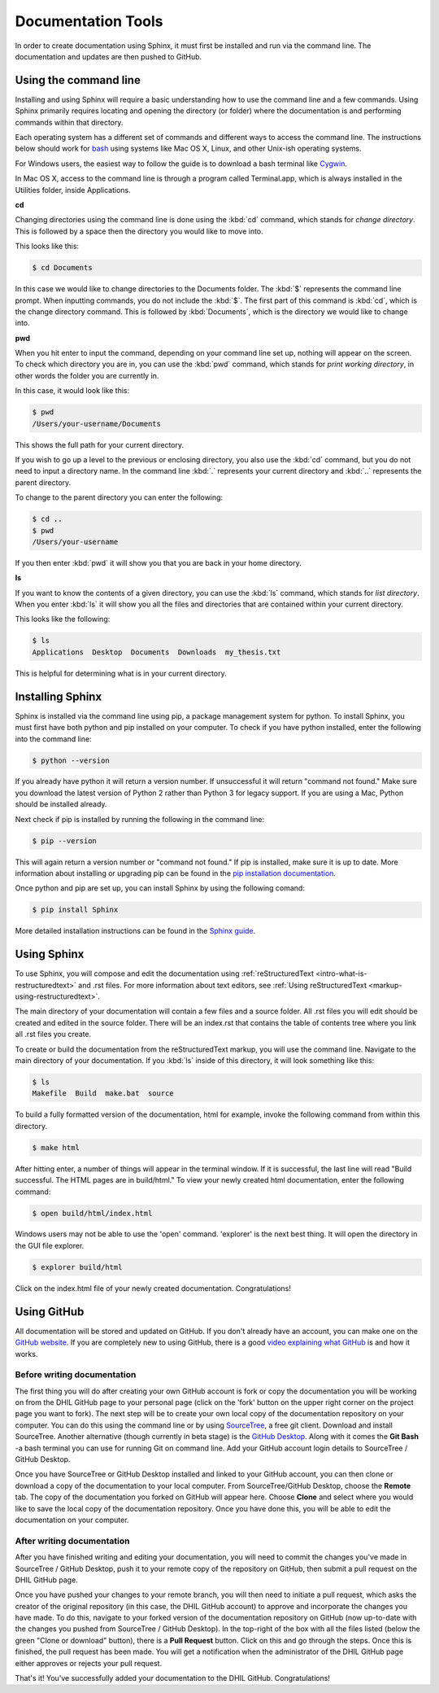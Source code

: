 .. _tools:

Documentation Tools
===================

In order to create documentation using Sphinx, it must first be installed and run via the command line. The documentation and updates are then pushed to GitHub.

.. _tools-using-the-command-line:

Using the command line
----------------------

Installing and using Sphinx will require a basic understanding how to use the command line and a few commands. Using Sphinx primarily requires locating and opening the directory (or folder) where the documentation is and performing commands within that directory.

Each operating system has a different set of commands and different ways to access the command line. The instructions below should work for `bash <https://www.gnu.org/software/bash/>`_ using systems like Mac OS X, Linux, and other Unix-ish operating systems. 

For Windows users, the easiest way to follow the guide is to download a bash terminal like `Cygwin <https://cygwin.com/>`_.

In Mac OS X, access to the command line is through a program called Terminal.app, which is always installed in the Utilities folder, inside Applications.

**cd**

Changing directories using the command line is done using the :kbd:`cd` command, which stands for *change directory*. This is followed by a space then the directory you would like to move into.

This looks like this:

.. code-block:: console
  
  $ cd Documents

In this case we would like to change directories to the Documents folder. The :kbd:`$` represents the command line prompt. When inputting commands, you do not include the :kbd:`$`. The first part of this command is :kbd:`cd`, which is the change directory command. This is followed by :kbd:`Documents`, which is the directory we would like to change into.

**pwd**

When you hit enter to input the command, depending on your command line set up, nothing will appear on the screen. To check which directory you are in, you can use the :kbd:`pwd` command, which stands for *print working directory*, in other words the folder you are currently in.

In this case, it would look like this:

.. code-block:: console

  $ pwd
  /Users/your-username/Documents

This shows the full path for your current directory.

If you wish to go up a level to the previous or enclosing directory, you also use the :kbd:`cd` command, but you do not need to input a directory name. In the command line :kbd:`.` represents your current directory and :kbd:`..` represents the parent directory.

To change to the parent directory you can enter the following:

.. code-block:: console

  $ cd ..
  $ pwd
  /Users/your-username

If you then enter :kbd:`pwd` it will show you that you are back in your home directory.

**ls**

If you want to know the contents of a given directory, you can use the :kbd:`ls` command, which stands for *list directory*. When you enter :kbd:`ls` it will show you all the files and directories that are contained within your current directory.

This looks like the following:

.. code-block:: console

  $ ls
  Applications  Desktop  Documents  Downloads  my_thesis.txt

This is helpful for determining what is in your current directory.

.. seealso::

  For a more comprehensive guide to the command line, check out *Learn Code the Hard Way's* `command line crash course <https://learnpythonthehardway.org/book/appendixa.html>`_. 

.. _tools-installing-sphinx:

Installing Sphinx
-----------------

Sphinx is installed via the command line using pip, a package management system for python. To install Sphinx, you must first have both python and pip installed on your computer. To check if you have python installed, enter the following into the command line:

.. code-block:: console

  $ python --version

If you already have python it will return a version number. If unsuccessful it will return "command not found." Make sure you download the latest version of Python 2 rather than Python 3 for legacy support. If you are using a Mac, Python should be installed already. 

Next check if pip is installed by running the following in the command line:

.. code-block:: console

  $ pip --version

This will again return a version number or "command not found." If pip is installed, make sure it is up to date. More information about installing or upgrading pip can be found in the `pip installation documentation <https://pip.pypa.io/en/stable/installing/>`_.

.. seealso::
  
  For information about installing Python modules using pip in a humanities context, see the Programming Historian's `article about using Python and pip <http://programminghistorian.org/lessons/installing-python-modules-pip>`_.

Once python and pip are set up, you can install Sphinx by using the following comand:

.. code-block:: console

  $ pip install Sphinx


More detailed installation instructions can be found in the `Sphinx guide <http://www.sphinx-doc.org/en/stable/tutorial.html>`_.

.. _tools-using-sphinx:

Using Sphinx
------------

To use Sphinx, you will compose and edit the documentation using :ref:`reStructuredText <intro-what-is-restructuredtext>` and .rst files. For more information about text editors, see :ref:`Using reStructuredText <markup-using-restructuredtext>`.

The main directory of your documentation will contain a few files and a source folder. All .rst files you will edit should be created and edited in the source folder. There will be an index.rst that contains the table of contents tree where you link all .rst files you create. 

.. seealso::

  For more information, check out the `First Steps with Sphinx documentation <http://www.sphinx-doc.org/en/stable/tutorial.html#defining-document-structure>`_ and the `TOC tree documentation <http://www.sphinx-doc.org/en/stable/markup/toctree.html>`_.

To create or build the documentation from the reStructuredText markup, you will use the command line. Navigate to the main directory of your documentation. If you :kbd:`ls` inside of this directory, it will look something like this:

.. code-block:: console

  $ ls
  Makefile  Build  make.bat  source

To build a fully formatted version of the documentation, html for example, invoke the following command from within this directory.

.. code-block:: console

  $ make html

After hitting enter, a number of things will appear in the terminal window. If it is successful, the last line will read "Build successful. The HTML pages are in build/html." To view your newly created html documentation, enter the following command:

.. code-block:: console

  $ open build/html/index.html

Windows users may not be able to use the 'open' command. 'explorer' is the next best thing. It will open the directory in the GUI file explorer. 

.. code-block:: console

  $ explorer build/html

Click on the index.html file of your newly created documentation. Congratulations!

.. _tools-using-github:

Using GitHub
------------

All documentation will be stored and updated on GitHub. If you don't already have an account, you can make one on the `GitHub website <https://github.com>`_. If you are completely new to using GitHub, there is a good `video explaining what GitHub <https://www.youtube.com/watch?v=w3jLJU7DT5E>`_ is and how it works.

Before writing documentation
^^^^^^^^^^^^^^^^^^^^^^^^^^^^

The first thing you will do after creating your own GitHub account is fork or copy the documentation you will be working on from the DHIL GitHub page to your personal page (click on the 'fork' button on the upper right corner on the project page you want to fork). The next step will be to create your own local copy of the documentation repository on your computer. You can do this using the command line or by using `SourceTree <https://www.sourcetreeapp.com>`_, a free git client. Download and install SourceTree. Another alternative (though currently in beta stage) is the `GitHub Desktop <https://desktop.github.com/>`_. Along with it comes the **Git Bash** -a bash terminal you can use for running Git on command line. Add your GitHub account login details to SourceTree / GitHub Desktop.

Once you have SourceTree or GitHub Desktop installed and linked to your GitHub account, you can then clone or download a copy of the documentation to your local computer. From SourceTree/GitHub Desktop, choose the **Remote** tab. The copy of the documentation you forked on GitHub will appear here. Choose **Clone** and select where you would like to save the local copy of the documentation repository. Once you have done this, you will be able to edit the documentation on your computer.

.. seealso::

  For a step-by-step guide to installing SourceTree, linking it with GitHub, and cloning a remote repository, see the `Install and Set Up SourceTree <https://confluence.atlassian.com/get-started-with-sourcetree/install-and-set-up-sourcetree-847359043.html>`_ documentation.

.. seealso::

  For a step-by-step guide to installing GitHub Desktop, linking it with GitHub, and cloning a remote repository, see the `Install and Set Up GitHub Desktop <https://help.github.com/desktop/guides/getting-started/>`_ documentation.

.. _tools-using-github-after:

After writing documentation
^^^^^^^^^^^^^^^^^^^^^^^^^^^

After you have finished writing and editing your documentation, you will need to commit the changes you've made in SourceTree / GitHub Desktop, push it to your remote copy of the repository on GitHub, then submit a pull request on the DHIL GitHub page.

.. seealso::

  For more information on using git within SourceTree, see the `Work using Git <https://confluence.atlassian.com/get-started-with-sourcetree/work-using-git-847359053.html>`_ documentation from SourceTree.

.. seealso::
  For instructions on commiting and pushing the changes, see SourceTree's `Commit and push a change (Git) guide <https://confluence.atlassian.com/get-started-with-sourcetree/commit-and-push-a-change-git-847359114.html>`_ instructions.

.. seealso::
  If you rather choose to use Git Bash to commit and push changes, see GitHub's `Managing files in a repository guide <https://help.github.com/categories/managing-files-in-a-repository/>`_ for instructions.

Once you have pushed your changes to your remote branch, you will then need to initiate a pull request, which asks the creator of the original repository (in this case, the DHIL GitHub account) to approve and incorporate the changes you have made. To do this, navigate to your forked version of the documentation repository on GitHub (now up-to-date with the changes you pushed from SourceTree / GitHub Desktop). In the top-right of the box with all the files listed (below the green "Clone or download" button), there is a **Pull Request** button. Click on this and go through the steps. Once this is finished, the pull request has been made. You will get a notification when the administrator of the DHIL GitHub page either approves or rejects your pull request. 

That's it! You've successfully added your documentation to the DHIL GitHub. Congratulations!